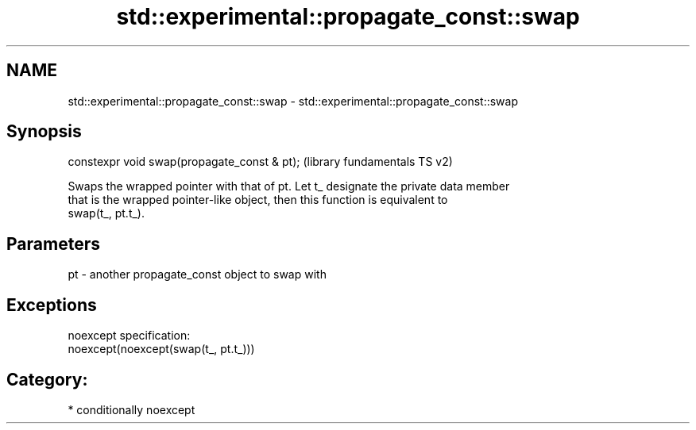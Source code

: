 .TH std::experimental::propagate_const::swap 3 "Nov 25 2015" "2.1 | http://cppreference.com" "C++ Standard Libary"
.SH NAME
std::experimental::propagate_const::swap \- std::experimental::propagate_const::swap

.SH Synopsis
   constexpr void swap(propagate_const & pt);  (library fundamentals TS v2)

   Swaps the wrapped pointer with that of pt. Let t_ designate the private data member
   that is the wrapped pointer-like object, then this function is equivalent to
   swap(t_, pt.t_).

.SH Parameters

   pt - another propagate_const object to swap with

.SH Exceptions

   noexcept specification:  
   noexcept(noexcept(swap(t_, pt.t_)))
.SH Category:

     * conditionally noexcept
